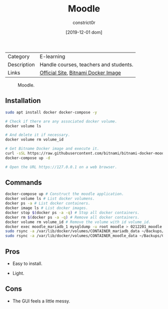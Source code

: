 #+title: Moodle
#+author: constrict0r
#+date: [2019-12-01 dom]

| Category    | E-learning                             |
| Description | Handle courses, teachers and students. |
| Links       | [[https://moodle.org][Official Site]], [[https://github.com/bitnami/bitnami-docker-moodle][Bitnami Docker Image]]    |

#+CAPTION: Moodle.
#+NAME:   fig:Moodle Main GUI.
[[./img/moodle.png]]

** Installation

   #+BEGIN_SRC bash
   sudo apt install docker docker-compose -y
   
   # Check if there are any associated docker volume.
   docker volume ls
   
   # And delete it if necessary.
   docker volume rm volume_id

   # Get Bitname Docker image and execute it.
   curl -sSL https://raw.githubusercontent.com/bitnami/bitnami-docker-moodle/master/docker-compose.yml > docker-compose.yml
   docker-compose up -d

   # Open the URL https://127.0.0.1 on a web browser.
   #+END_SRC

** Commands

   #+BEGIN_SRC bash
   docker-compose up # Construct the moodle application.
   docker volume ls # List docker volumens.
   docker ps -a # List docker containers.
   docker image ls # List docker images.
   docker stop $(docker ps -a -q) # Stop all docker containers.
   docker rm $(docker ps -a -q) # Remove all docker containers.
   docker volume rm volume_id # Remove the volume with id volume_id.
   docker exec moodle_mariadb_1 mysqldump -u root moodle > 0212201_moodle.sql # Backups moodle database.
   sudo rsync -a /var/lib/docker/volumes/CONTAINER_mariadb_data ~/Backups/CONTAINER_mariadb_data.bk.$(date +%Y%m%d-%H.%M.%S) # Take snapshot of mariadb data.
   sudo rsync -a /var/lib/docker/volumes/CONTAINER_moodle_data ~/Backups/CONTAINER_moodle_data.bk.$(date +%Y%m%d-%H.%M.%S) # Take snapshot of moodle data.
   #+END_SRC

** Pros

   - Easy to install.
     
   - Light.

** Cons

   - The GUI feels a little messy.
